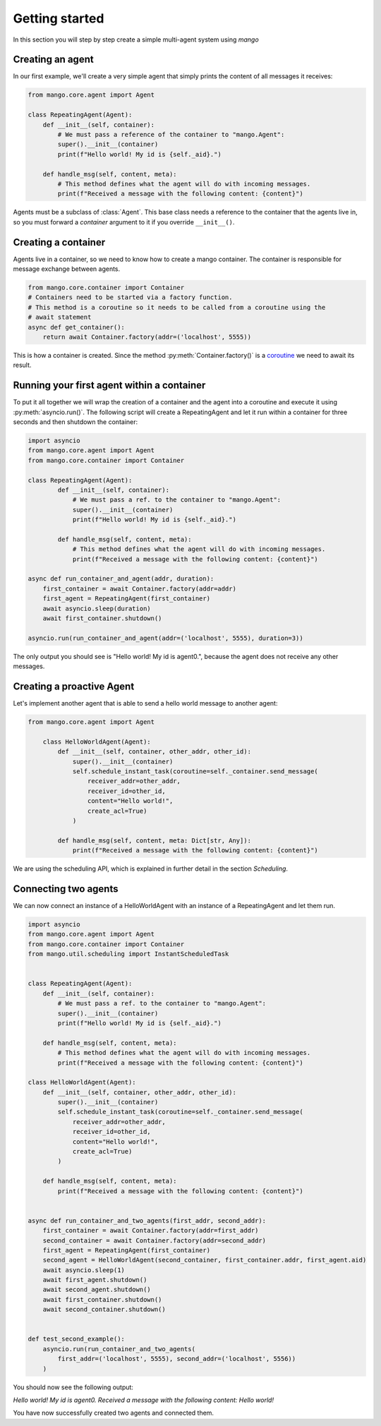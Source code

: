 ========
Getting started
========
In this section you will step by step create a simple multi-agent system using *mango*

***************
Creating an agent
***************
In our first example, we'll create a very simple agent that simply prints the content of
all messages it receives:

.. code-block:: python3

    from mango.core.agent import Agent

    class RepeatingAgent(Agent):
        def __init__(self, container):
            # We must pass a reference of the container to "mango.Agent":
            super().__init__(container)
            print(f"Hello world! My id is {self._aid}.")

        def handle_msg(self, content, meta):
            # This method defines what the agent will do with incoming messages.
            print(f"Received a message with the following content: {content}")

Agents must be a subclass of :class:`Agent`. This base class needs
a reference to the container that the agents live in, so you must forward
a *container* argument to it if you override ``__init__()``.

***************
Creating a container
***************

Agents live in a container, so we need to know how to create a mango container.
The container is responsible for message exchange between agents.

.. code-block:: python3

    from mango.core.container import Container
    # Containers need to be started via a factory function.
    # This method is a coroutine so it needs to be called from a coroutine using the
    # await statement
    async def get_container():
        return await Container.factory(addr=('localhost', 5555))

This is how a container is created. Since the method :py:meth:`Container.factory()` is a
coroutine__ we need to await its result.

__ https://docs.python.org/3.9/library/asyncio-task.html

***************
Running your first agent within a container
***************
To put it all together we will wrap the creation of a container and the agent into a coroutine
and execute it using :py:meth:`asyncio.run()`.
The following script will create a RepeatingAgent
and let it run within a container for three seconds and
then shutdown the container:

.. code-block:: python3

    import asyncio
    from mango.core.agent import Agent
    from mango.core.container import Container

    class RepeatingAgent(Agent):
            def __init__(self, container):
                # We must pass a ref. to the container to "mango.Agent":
                super().__init__(container)
                print(f"Hello world! My id is {self._aid}.")

            def handle_msg(self, content, meta):
                # This method defines what the agent will do with incoming messages.
                print(f"Received a message with the following content: {content}")

    async def run_container_and_agent(addr, duration):
        first_container = await Container.factory(addr=addr)
        first_agent = RepeatingAgent(first_container)
        await asyncio.sleep(duration)
        await first_container.shutdown()

    asyncio.run(run_container_and_agent(addr=('localhost', 5555), duration=3))

The only output you should see is "Hello world! My id is agent0.", because
the agent does not receive any other messages.

***************
Creating a proactive Agent
***************

Let's implement another agent that is able to send a hello world message
to another agent:

.. code-block:: python3

    from mango.core.agent import Agent

        class HelloWorldAgent(Agent):
            def __init__(self, container, other_addr, other_id):
                super().__init__(container)
                self.schedule_instant_task(coroutine=self._container.send_message(
                    receiver_addr=other_addr,
                    receiver_id=other_id,
                    content="Hello world!",
                    create_acl=True)
                )

            def handle_msg(self, content, meta: Dict[str, Any]):
                print(f"Received a message with the following content: {content}")

We are using the scheduling API, which is explained in further detail in the section `Scheduling`.

***************
Connecting two agents
***************
We can now connect an instance of a HelloWorldAgent with an instance of
a RepeatingAgent and let them run.

.. code-block:: python3

    import asyncio
    from mango.core.agent import Agent
    from mango.core.container import Container
    from mango.util.scheduling import InstantScheduledTask


    class RepeatingAgent(Agent):
        def __init__(self, container):
            # We must pass a ref. to the container to "mango.Agent":
            super().__init__(container)
            print(f"Hello world! My id is {self._aid}.")

        def handle_msg(self, content, meta):
            # This method defines what the agent will do with incoming messages.
            print(f"Received a message with the following content: {content}")

    class HelloWorldAgent(Agent):
        def __init__(self, container, other_addr, other_id):
            super().__init__(container)
            self.schedule_instant_task(coroutine=self._container.send_message(
                receiver_addr=other_addr,
                receiver_id=other_id,
                content="Hello world!",
                create_acl=True)
            )

        def handle_msg(self, content, meta):
            print(f"Received a message with the following content: {content}")


    async def run_container_and_two_agents(first_addr, second_addr):
        first_container = await Container.factory(addr=first_addr)
        second_container = await Container.factory(addr=second_addr)
        first_agent = RepeatingAgent(first_container)
        second_agent = HelloWorldAgent(second_container, first_container.addr, first_agent.aid)
        await asyncio.sleep(1)
        await first_agent.shutdown()
        await second_agent.shutdown()
        await first_container.shutdown()
        await second_container.shutdown()


    def test_second_example():
        asyncio.run(run_container_and_two_agents(
            first_addr=('localhost', 5555), second_addr=('localhost', 5556))
        )
You should now see the following output:

`Hello world! My id is agent0.`
`Received a message with the following content: Hello world!`

You have now successfully created two agents and connected them.





